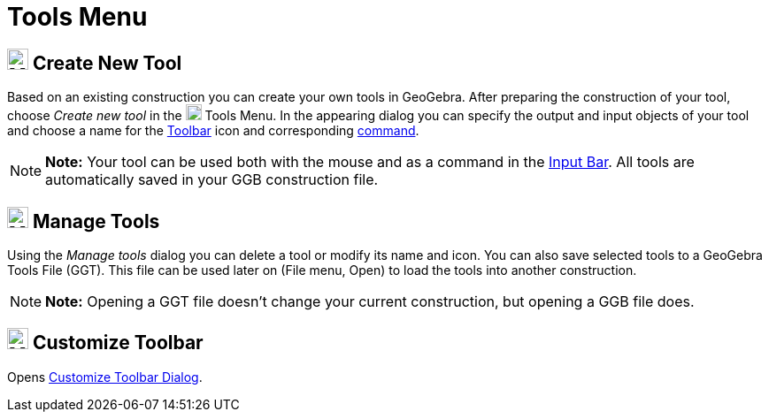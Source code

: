 = Tools Menu

== [#Create_New_Tool]#image:24px-Menu-tools-new.svg.png[Menu-tools-new.svg,width=24,height=24] Create New Tool#

Based on an existing construction you can create your own tools in GeoGebra. After preparing the construction of your
tool, choose _Create new tool_ in the image:18px-Menu-tools.svg.png[Menu-tools.svg,width=18,height=18]
[.mw-selflink .selflink]#Tools Menu#. In the appearing dialog you can specify the output and input objects of your tool
and choose a name for the xref:/Toolbar.adoc[Toolbar] icon and corresponding xref:/Commands.adoc[command].

[NOTE]

====

*Note:* Your tool can be used both with the mouse and as a command in the xref:/Input_Bar.adoc[Input Bar]. All tools are
automatically saved in your GGB construction file.

====

== [#Manage_Tools]#image:24px-Menu-tools.svg.png[Menu-tools.svg,width=24,height=24] Manage Tools#

Using the _Manage tools_ dialog you can delete a tool or modify its name and icon. You can also save selected tools to a
GeoGebra Tools File (GGT). This file can be used later on (File menu, Open) to load the tools into another construction.

[NOTE]

====

*Note:* Opening a GGT file doesn’t change your current construction, but opening a GGB file does.

====

== [#Customize_Toolbar]#image:24px-Menu-tools-customize.svg.png[Menu-tools-customize.svg,width=24,height=24] Customize Toolbar#

Opens xref:/Toolbar.adoc[Customize Toolbar Dialog].
